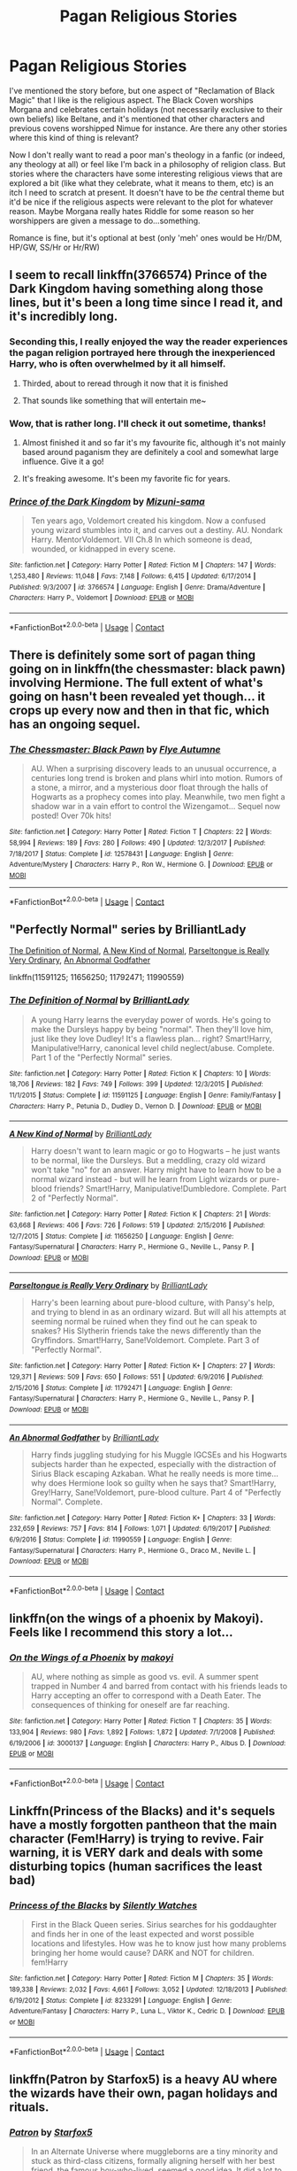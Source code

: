 #+TITLE: Pagan Religious Stories

* Pagan Religious Stories
:PROPERTIES:
:Author: MindForgedManacle
:Score: 30
:DateUnix: 1522856344.0
:DateShort: 2018-Apr-04
:FlairText: Request
:END:
I've mentioned the story before, but one aspect of "Reclamation of Black Magic" that I like is the religious aspect. The Black Coven worships Morgana and celebrates certain holidays (not necessarily exclusive to their own beliefs) like Beltane, and it's mentioned that other characters and previous covens worshipped Nimue for instance. Are there any other stories where this kind of thing is relevant?

Now I don't really want to read a poor man's theology in a fanfic (or indeed, any theology at all) or feel like I'm back in a philosophy of religion class. But stories where the characters have some interesting religious views that are explored a bit (like what they celebrate, what it means to them, etc) is an itch I need to scratch at present. It doesn't have to be /the/ central theme but it'd be nice if the religious aspects were relevant to the plot for whatever reason. Maybe Morgana really hates Riddle for some reason so her worshippers are given a message to do...something.

Romance is fine, but it's optional at best (only 'meh' ones would be Hr/DM, HP/GW, SS/Hr or Hr/RW)


** I seem to recall linkffn(3766574) Prince of the Dark Kingdom having something along those lines, but it's been a long time since I read it, and it's incredibly long.
:PROPERTIES:
:Author: sicarius0218
:Score: 11
:DateUnix: 1522864429.0
:DateShort: 2018-Apr-04
:END:

*** Seconding this, I really enjoyed the way the reader experiences the pagan religion portrayed here through the inexperienced Harry, who is often overwhelmed by it all himself.
:PROPERTIES:
:Author: WhatIsBroken
:Score: 9
:DateUnix: 1522865223.0
:DateShort: 2018-Apr-04
:END:

**** Thirded, about to reread through it now that it is finished
:PROPERTIES:
:Author: ktron42
:Score: 2
:DateUnix: 1522896698.0
:DateShort: 2018-Apr-05
:END:


**** That sounds like something that will entertain me~
:PROPERTIES:
:Author: MindForgedManacle
:Score: 1
:DateUnix: 1522867219.0
:DateShort: 2018-Apr-04
:END:


*** Wow, that is rather long. I'll check it out sometime, thanks!
:PROPERTIES:
:Author: MindForgedManacle
:Score: 2
:DateUnix: 1522866895.0
:DateShort: 2018-Apr-04
:END:

**** Almost finished it and so far it's my favourite fic, although it's not mainly based around paganism they are definitely a cool and somewhat large influence. Give it a go!
:PROPERTIES:
:Author: Sisterxray
:Score: 6
:DateUnix: 1522880262.0
:DateShort: 2018-Apr-05
:END:


**** It's freaking awesome. It's been my favorite fic for years.
:PROPERTIES:
:Author: Lindsiria
:Score: 2
:DateUnix: 1522892289.0
:DateShort: 2018-Apr-05
:END:


*** [[https://www.fanfiction.net/s/3766574/1/][*/Prince of the Dark Kingdom/*]] by [[https://www.fanfiction.net/u/1355498/Mizuni-sama][/Mizuni-sama/]]

#+begin_quote
  Ten years ago, Voldemort created his kingdom. Now a confused young wizard stumbles into it, and carves out a destiny. AU. Nondark Harry. MentorVoldemort. VII Ch.8 In which someone is dead, wounded, or kidnapped in every scene.
#+end_quote

^{/Site/:} ^{fanfiction.net} ^{*|*} ^{/Category/:} ^{Harry} ^{Potter} ^{*|*} ^{/Rated/:} ^{Fiction} ^{M} ^{*|*} ^{/Chapters/:} ^{147} ^{*|*} ^{/Words/:} ^{1,253,480} ^{*|*} ^{/Reviews/:} ^{11,048} ^{*|*} ^{/Favs/:} ^{7,148} ^{*|*} ^{/Follows/:} ^{6,415} ^{*|*} ^{/Updated/:} ^{6/17/2014} ^{*|*} ^{/Published/:} ^{9/3/2007} ^{*|*} ^{/id/:} ^{3766574} ^{*|*} ^{/Language/:} ^{English} ^{*|*} ^{/Genre/:} ^{Drama/Adventure} ^{*|*} ^{/Characters/:} ^{Harry} ^{P.,} ^{Voldemort} ^{*|*} ^{/Download/:} ^{[[http://www.ff2ebook.com/old/ffn-bot/index.php?id=3766574&source=ff&filetype=epub][EPUB]]} ^{or} ^{[[http://www.ff2ebook.com/old/ffn-bot/index.php?id=3766574&source=ff&filetype=mobi][MOBI]]}

--------------

*FanfictionBot*^{2.0.0-beta} | [[https://github.com/tusing/reddit-ffn-bot/wiki/Usage][Usage]] | [[https://www.reddit.com/message/compose?to=tusing][Contact]]
:PROPERTIES:
:Author: FanfictionBot
:Score: 1
:DateUnix: 1522864433.0
:DateShort: 2018-Apr-04
:END:


** There is definitely some sort of pagan thing going on in linkffn(the chessmaster: black pawn) involving Hermione. The full extent of what's going on hasn't been revealed yet though... it crops up every now and then in that fic, which has an ongoing sequel.
:PROPERTIES:
:Author: orangedarkchocolate
:Score: 5
:DateUnix: 1522859837.0
:DateShort: 2018-Apr-04
:END:

*** [[https://www.fanfiction.net/s/12578431/1/][*/The Chessmaster: Black Pawn/*]] by [[https://www.fanfiction.net/u/7834753/Flye-Autumne][/Flye Autumne/]]

#+begin_quote
  AU. When a surprising discovery leads to an unusual occurrence, a centuries long trend is broken and plans whirl into motion. Rumors of a stone, a mirror, and a mysterious door float through the halls of Hogwarts as a prophecy comes into play. Meanwhile, two men fight a shadow war in a vain effort to control the Wizengamot... Sequel now posted! Over 70k hits!
#+end_quote

^{/Site/:} ^{fanfiction.net} ^{*|*} ^{/Category/:} ^{Harry} ^{Potter} ^{*|*} ^{/Rated/:} ^{Fiction} ^{T} ^{*|*} ^{/Chapters/:} ^{22} ^{*|*} ^{/Words/:} ^{58,994} ^{*|*} ^{/Reviews/:} ^{189} ^{*|*} ^{/Favs/:} ^{280} ^{*|*} ^{/Follows/:} ^{490} ^{*|*} ^{/Updated/:} ^{12/3/2017} ^{*|*} ^{/Published/:} ^{7/18/2017} ^{*|*} ^{/Status/:} ^{Complete} ^{*|*} ^{/id/:} ^{12578431} ^{*|*} ^{/Language/:} ^{English} ^{*|*} ^{/Genre/:} ^{Adventure/Mystery} ^{*|*} ^{/Characters/:} ^{Harry} ^{P.,} ^{Ron} ^{W.,} ^{Hermione} ^{G.} ^{*|*} ^{/Download/:} ^{[[http://www.ff2ebook.com/old/ffn-bot/index.php?id=12578431&source=ff&filetype=epub][EPUB]]} ^{or} ^{[[http://www.ff2ebook.com/old/ffn-bot/index.php?id=12578431&source=ff&filetype=mobi][MOBI]]}

--------------

*FanfictionBot*^{2.0.0-beta} | [[https://github.com/tusing/reddit-ffn-bot/wiki/Usage][Usage]] | [[https://www.reddit.com/message/compose?to=tusing][Contact]]
:PROPERTIES:
:Author: FanfictionBot
:Score: 1
:DateUnix: 1522859847.0
:DateShort: 2018-Apr-04
:END:


** "Perfectly Normal" series by BrilliantLady

[[https://www.fanfiction.net/s/11591125/1/The-Definition-of-Normal][The Definition of Normal]], [[https://www.fanfiction.net/s/11656250/1/A-New-Kind-of-Normal][A New Kind of Normal]], [[https://www.fanfiction.net/s/11792471/1/Parseltongue-is-Really-Very-Ordinary][Parseltongue is Really Very Ordinary]], [[https://www.fanfiction.net/s/11990559/1/An-Abnormal-Godfather][An Abnormal Godfather]]

linkffn(11591125; 11656250; 11792471; 11990559)
:PROPERTIES:
:Score: 7
:DateUnix: 1522877100.0
:DateShort: 2018-Apr-05
:END:

*** [[https://www.fanfiction.net/s/11591125/1/][*/The Definition of Normal/*]] by [[https://www.fanfiction.net/u/6872861/BrilliantLady][/BrilliantLady/]]

#+begin_quote
  A young Harry learns the everyday power of words. He's going to make the Dursleys happy by being "normal". Then they'll love him, just like they love Dudley! It's a flawless plan... right? Smart!Harry, Manipulative!Harry, canonical level child neglect/abuse. Complete. Part 1 of the "Perfectly Normal" series.
#+end_quote

^{/Site/:} ^{fanfiction.net} ^{*|*} ^{/Category/:} ^{Harry} ^{Potter} ^{*|*} ^{/Rated/:} ^{Fiction} ^{K} ^{*|*} ^{/Chapters/:} ^{10} ^{*|*} ^{/Words/:} ^{18,706} ^{*|*} ^{/Reviews/:} ^{182} ^{*|*} ^{/Favs/:} ^{749} ^{*|*} ^{/Follows/:} ^{399} ^{*|*} ^{/Updated/:} ^{12/3/2015} ^{*|*} ^{/Published/:} ^{11/1/2015} ^{*|*} ^{/Status/:} ^{Complete} ^{*|*} ^{/id/:} ^{11591125} ^{*|*} ^{/Language/:} ^{English} ^{*|*} ^{/Genre/:} ^{Family/Fantasy} ^{*|*} ^{/Characters/:} ^{Harry} ^{P.,} ^{Petunia} ^{D.,} ^{Dudley} ^{D.,} ^{Vernon} ^{D.} ^{*|*} ^{/Download/:} ^{[[http://www.ff2ebook.com/old/ffn-bot/index.php?id=11591125&source=ff&filetype=epub][EPUB]]} ^{or} ^{[[http://www.ff2ebook.com/old/ffn-bot/index.php?id=11591125&source=ff&filetype=mobi][MOBI]]}

--------------

[[https://www.fanfiction.net/s/11656250/1/][*/A New Kind of Normal/*]] by [[https://www.fanfiction.net/u/6872861/BrilliantLady][/BrilliantLady/]]

#+begin_quote
  Harry doesn't want to learn magic or go to Hogwarts -- he just wants to be normal, like the Dursleys. But a meddling, crazy old wizard won't take "no" for an answer. Harry might have to learn how to be a normal wizard instead - but will he learn from Light wizards or pure-blood friends? Smart!Harry, Manipulative!Dumbledore. Complete. Part 2 of "Perfectly Normal".
#+end_quote

^{/Site/:} ^{fanfiction.net} ^{*|*} ^{/Category/:} ^{Harry} ^{Potter} ^{*|*} ^{/Rated/:} ^{Fiction} ^{K} ^{*|*} ^{/Chapters/:} ^{21} ^{*|*} ^{/Words/:} ^{63,668} ^{*|*} ^{/Reviews/:} ^{406} ^{*|*} ^{/Favs/:} ^{726} ^{*|*} ^{/Follows/:} ^{519} ^{*|*} ^{/Updated/:} ^{2/15/2016} ^{*|*} ^{/Published/:} ^{12/7/2015} ^{*|*} ^{/Status/:} ^{Complete} ^{*|*} ^{/id/:} ^{11656250} ^{*|*} ^{/Language/:} ^{English} ^{*|*} ^{/Genre/:} ^{Fantasy/Supernatural} ^{*|*} ^{/Characters/:} ^{Harry} ^{P.,} ^{Hermione} ^{G.,} ^{Neville} ^{L.,} ^{Pansy} ^{P.} ^{*|*} ^{/Download/:} ^{[[http://www.ff2ebook.com/old/ffn-bot/index.php?id=11656250&source=ff&filetype=epub][EPUB]]} ^{or} ^{[[http://www.ff2ebook.com/old/ffn-bot/index.php?id=11656250&source=ff&filetype=mobi][MOBI]]}

--------------

[[https://www.fanfiction.net/s/11792471/1/][*/Parseltongue is Really Very Ordinary/*]] by [[https://www.fanfiction.net/u/6872861/BrilliantLady][/BrilliantLady/]]

#+begin_quote
  Harry's been learning about pure-blood culture, with Pansy's help, and trying to blend in as an ordinary wizard. But will all his attempts at seeming normal be ruined when they find out he can speak to snakes? His Slytherin friends take the news differently than the Gryffindors. Smart!Harry, Sane!Voldemort. Complete. Part 3 of "Perfectly Normal".
#+end_quote

^{/Site/:} ^{fanfiction.net} ^{*|*} ^{/Category/:} ^{Harry} ^{Potter} ^{*|*} ^{/Rated/:} ^{Fiction} ^{K+} ^{*|*} ^{/Chapters/:} ^{27} ^{*|*} ^{/Words/:} ^{129,371} ^{*|*} ^{/Reviews/:} ^{509} ^{*|*} ^{/Favs/:} ^{650} ^{*|*} ^{/Follows/:} ^{551} ^{*|*} ^{/Updated/:} ^{6/9/2016} ^{*|*} ^{/Published/:} ^{2/15/2016} ^{*|*} ^{/Status/:} ^{Complete} ^{*|*} ^{/id/:} ^{11792471} ^{*|*} ^{/Language/:} ^{English} ^{*|*} ^{/Genre/:} ^{Fantasy/Supernatural} ^{*|*} ^{/Characters/:} ^{Harry} ^{P.,} ^{Hermione} ^{G.,} ^{Neville} ^{L.,} ^{Pansy} ^{P.} ^{*|*} ^{/Download/:} ^{[[http://www.ff2ebook.com/old/ffn-bot/index.php?id=11792471&source=ff&filetype=epub][EPUB]]} ^{or} ^{[[http://www.ff2ebook.com/old/ffn-bot/index.php?id=11792471&source=ff&filetype=mobi][MOBI]]}

--------------

[[https://www.fanfiction.net/s/11990559/1/][*/An Abnormal Godfather/*]] by [[https://www.fanfiction.net/u/6872861/BrilliantLady][/BrilliantLady/]]

#+begin_quote
  Harry finds juggling studying for his Muggle IGCSEs and his Hogwarts subjects harder than he expected, especially with the distraction of Sirius Black escaping Azkaban. What he really needs is more time... why does Hermione look so guilty when he says that? Smart!Harry, Grey!Harry, Sane!Voldemort, pure-blood culture. Part 4 of "Perfectly Normal". Complete.
#+end_quote

^{/Site/:} ^{fanfiction.net} ^{*|*} ^{/Category/:} ^{Harry} ^{Potter} ^{*|*} ^{/Rated/:} ^{Fiction} ^{K+} ^{*|*} ^{/Chapters/:} ^{33} ^{*|*} ^{/Words/:} ^{232,659} ^{*|*} ^{/Reviews/:} ^{757} ^{*|*} ^{/Favs/:} ^{814} ^{*|*} ^{/Follows/:} ^{1,071} ^{*|*} ^{/Updated/:} ^{6/19/2017} ^{*|*} ^{/Published/:} ^{6/9/2016} ^{*|*} ^{/Status/:} ^{Complete} ^{*|*} ^{/id/:} ^{11990559} ^{*|*} ^{/Language/:} ^{English} ^{*|*} ^{/Genre/:} ^{Fantasy/Supernatural} ^{*|*} ^{/Characters/:} ^{Harry} ^{P.,} ^{Hermione} ^{G.,} ^{Draco} ^{M.,} ^{Neville} ^{L.} ^{*|*} ^{/Download/:} ^{[[http://www.ff2ebook.com/old/ffn-bot/index.php?id=11990559&source=ff&filetype=epub][EPUB]]} ^{or} ^{[[http://www.ff2ebook.com/old/ffn-bot/index.php?id=11990559&source=ff&filetype=mobi][MOBI]]}

--------------

*FanfictionBot*^{2.0.0-beta} | [[https://github.com/tusing/reddit-ffn-bot/wiki/Usage][Usage]] | [[https://www.reddit.com/message/compose?to=tusing][Contact]]
:PROPERTIES:
:Author: FanfictionBot
:Score: 2
:DateUnix: 1522877117.0
:DateShort: 2018-Apr-05
:END:


** linkffn(on the wings of a phoenix by Makoyi). Feels like I recommend this story a lot...
:PROPERTIES:
:Author: Lord_Anarchy
:Score: 4
:DateUnix: 1522860549.0
:DateShort: 2018-Apr-04
:END:

*** [[https://www.fanfiction.net/s/3000137/1/][*/On the Wings of a Phoenix/*]] by [[https://www.fanfiction.net/u/944495/makoyi][/makoyi/]]

#+begin_quote
  AU, where nothing as simple as good vs. evil. A summer spent trapped in Number 4 and barred from contact with his friends leads to Harry accepting an offer to correspond with a Death Eater. The consequences of thinking for oneself are far reaching.
#+end_quote

^{/Site/:} ^{fanfiction.net} ^{*|*} ^{/Category/:} ^{Harry} ^{Potter} ^{*|*} ^{/Rated/:} ^{Fiction} ^{T} ^{*|*} ^{/Chapters/:} ^{35} ^{*|*} ^{/Words/:} ^{133,904} ^{*|*} ^{/Reviews/:} ^{980} ^{*|*} ^{/Favs/:} ^{1,892} ^{*|*} ^{/Follows/:} ^{1,872} ^{*|*} ^{/Updated/:} ^{7/1/2008} ^{*|*} ^{/Published/:} ^{6/19/2006} ^{*|*} ^{/id/:} ^{3000137} ^{*|*} ^{/Language/:} ^{English} ^{*|*} ^{/Characters/:} ^{Harry} ^{P.,} ^{Albus} ^{D.} ^{*|*} ^{/Download/:} ^{[[http://www.ff2ebook.com/old/ffn-bot/index.php?id=3000137&source=ff&filetype=epub][EPUB]]} ^{or} ^{[[http://www.ff2ebook.com/old/ffn-bot/index.php?id=3000137&source=ff&filetype=mobi][MOBI]]}

--------------

*FanfictionBot*^{2.0.0-beta} | [[https://github.com/tusing/reddit-ffn-bot/wiki/Usage][Usage]] | [[https://www.reddit.com/message/compose?to=tusing][Contact]]
:PROPERTIES:
:Author: FanfictionBot
:Score: 1
:DateUnix: 1522860568.0
:DateShort: 2018-Apr-04
:END:


** Linkffn(Princess of the Blacks) and it's sequels have a mostly forgotten pantheon that the main character (Fem!Harry) is trying to revive. Fair warning, it is VERY dark and deals with some disturbing topics (human sacrifices the least bad)
:PROPERTIES:
:Author: archangelceaser
:Score: 4
:DateUnix: 1522911113.0
:DateShort: 2018-Apr-05
:END:

*** [[https://www.fanfiction.net/s/8233291/1/][*/Princess of the Blacks/*]] by [[https://www.fanfiction.net/u/4036441/Silently-Watches][/Silently Watches/]]

#+begin_quote
  First in the Black Queen series. Sirius searches for his goddaughter and finds her in one of the least expected and worst possible locations and lifestyles. How was he to know just how many problems bringing her home would cause? DARK and NOT for children. fem!Harry
#+end_quote

^{/Site/:} ^{fanfiction.net} ^{*|*} ^{/Category/:} ^{Harry} ^{Potter} ^{*|*} ^{/Rated/:} ^{Fiction} ^{M} ^{*|*} ^{/Chapters/:} ^{35} ^{*|*} ^{/Words/:} ^{189,338} ^{*|*} ^{/Reviews/:} ^{2,032} ^{*|*} ^{/Favs/:} ^{4,661} ^{*|*} ^{/Follows/:} ^{3,052} ^{*|*} ^{/Updated/:} ^{12/18/2013} ^{*|*} ^{/Published/:} ^{6/19/2012} ^{*|*} ^{/Status/:} ^{Complete} ^{*|*} ^{/id/:} ^{8233291} ^{*|*} ^{/Language/:} ^{English} ^{*|*} ^{/Genre/:} ^{Adventure/Fantasy} ^{*|*} ^{/Characters/:} ^{Harry} ^{P.,} ^{Luna} ^{L.,} ^{Viktor} ^{K.,} ^{Cedric} ^{D.} ^{*|*} ^{/Download/:} ^{[[http://www.ff2ebook.com/old/ffn-bot/index.php?id=8233291&source=ff&filetype=epub][EPUB]]} ^{or} ^{[[http://www.ff2ebook.com/old/ffn-bot/index.php?id=8233291&source=ff&filetype=mobi][MOBI]]}

--------------

*FanfictionBot*^{2.0.0-beta} | [[https://github.com/tusing/reddit-ffn-bot/wiki/Usage][Usage]] | [[https://www.reddit.com/message/compose?to=tusing][Contact]]
:PROPERTIES:
:Author: FanfictionBot
:Score: 1
:DateUnix: 1522911127.0
:DateShort: 2018-Apr-05
:END:


** linkffn(Patron by Starfox5) is a heavy AU where the wizards have their own, pagan holidays and rituals.
:PROPERTIES:
:Author: turbinicarpus
:Score: 3
:DateUnix: 1522966287.0
:DateShort: 2018-Apr-06
:END:

*** [[https://www.fanfiction.net/s/11080542/1/][*/Patron/*]] by [[https://www.fanfiction.net/u/2548648/Starfox5][/Starfox5/]]

#+begin_quote
  In an Alternate Universe where muggleborns are a tiny minority and stuck as third-class citizens, formally aligning herself with her best friend, the famous boy-who-lived, seemed a good idea. It did a lot to help Hermione's status in the exotic society of a fantastic world so very different from her own. And it allowed both of them to fight for a better life and better Britain.
#+end_quote

^{/Site/:} ^{fanfiction.net} ^{*|*} ^{/Category/:} ^{Harry} ^{Potter} ^{*|*} ^{/Rated/:} ^{Fiction} ^{M} ^{*|*} ^{/Chapters/:} ^{61} ^{*|*} ^{/Words/:} ^{542,678} ^{*|*} ^{/Reviews/:} ^{1,188} ^{*|*} ^{/Favs/:} ^{1,348} ^{*|*} ^{/Follows/:} ^{1,332} ^{*|*} ^{/Updated/:} ^{4/23/2016} ^{*|*} ^{/Published/:} ^{2/28/2015} ^{*|*} ^{/Status/:} ^{Complete} ^{*|*} ^{/id/:} ^{11080542} ^{*|*} ^{/Language/:} ^{English} ^{*|*} ^{/Genre/:} ^{Drama/Romance} ^{*|*} ^{/Characters/:} ^{<Harry} ^{P.,} ^{Hermione} ^{G.>} ^{Albus} ^{D.,} ^{Aberforth} ^{D.} ^{*|*} ^{/Download/:} ^{[[http://www.ff2ebook.com/old/ffn-bot/index.php?id=11080542&source=ff&filetype=epub][EPUB]]} ^{or} ^{[[http://www.ff2ebook.com/old/ffn-bot/index.php?id=11080542&source=ff&filetype=mobi][MOBI]]}

--------------

*FanfictionBot*^{2.0.0-beta} | [[https://github.com/tusing/reddit-ffn-bot/wiki/Usage][Usage]] | [[https://www.reddit.com/message/compose?to=tusing][Contact]]
:PROPERTIES:
:Author: FanfictionBot
:Score: 2
:DateUnix: 1522966299.0
:DateShort: 2018-Apr-06
:END:


*** Lol, I've had that on my favorites list for ages despite that I keep getting told to read it whenever I ask for a certain kind of story. I'll probably check it out tonight. xD
:PROPERTIES:
:Author: MindForgedManacle
:Score: 1
:DateUnix: 1522970138.0
:DateShort: 2018-Apr-06
:END:


** I've seen a plethora of unrelated fanfiction use some of the mysticism involved in shakespeare plays, specifically the utilization or reference of [[https://en.wikipedia.org/wiki/Queen_Mab][Queen Mab]].
:PROPERTIES:
:Score: 2
:DateUnix: 1522868945.0
:DateShort: 2018-Apr-04
:END:

*** *Queen Mab*

Queen Mab (pronunciation: "M/ă/v") is a fairy referred to in William Shakespeare's play Romeo and Juliet, where "she is the fairies' midwife." In the play, she is a symbol for freedom and also becomes Romeo's psyche after he realizes that he is also a floating spirit. Later, she appears in other poetry and literature, and in various guises in drama and cinema. In the play, her activity is described in a famous speech by Mercutio written originally in prose and often adapted into iambic pentameter, in which she is described as a miniature creature who performs midnight pranks upon sleepers. Being driven by a team of atomies, she rides her chariot over their noses and "delivers the fancies of sleeping men." She is also described as a midwife to help sleepers "give birth" to their dreams.

--------------

^{[} [[https://www.reddit.com/message/compose?to=kittens_from_space][^{PM}]] ^{|} [[https://reddit.com/message/compose?to=WikiTextBot&message=Excludeme&subject=Excludeme][^{Exclude} ^{me}]] ^{|} [[https://np.reddit.com/r/HPfanfiction/about/banned][^{Exclude} ^{from} ^{subreddit}]] ^{|} [[https://np.reddit.com/r/WikiTextBot/wiki/index][^{FAQ} ^{/} ^{Information}]] ^{|} [[https://github.com/kittenswolf/WikiTextBot][^{Source}]] ^{]} ^{Downvote} ^{to} ^{remove} ^{|} ^{v0.28}
:PROPERTIES:
:Author: WikiTextBot
:Score: 2
:DateUnix: 1522868950.0
:DateShort: 2018-Apr-04
:END:


** [deleted]
:PROPERTIES:
:Score: 1
:DateUnix: 1522859875.0
:DateShort: 2018-Apr-04
:END:

*** [[https://www.fanfiction.net/s/12578431/1/][*/The Chessmaster: Black Pawn/*]] by [[https://www.fanfiction.net/u/7834753/Flye-Autumne][/Flye Autumne/]]

#+begin_quote
  AU. When a surprising discovery leads to an unusual occurrence, a centuries long trend is broken and plans whirl into motion. Rumors of a stone, a mirror, and a mysterious door float through the halls of Hogwarts as a prophecy comes into play. Meanwhile, two men fight a shadow war in a vain effort to control the Wizengamot... Sequel now posted! Over 70k hits!
#+end_quote

^{/Site/:} ^{fanfiction.net} ^{*|*} ^{/Category/:} ^{Harry} ^{Potter} ^{*|*} ^{/Rated/:} ^{Fiction} ^{T} ^{*|*} ^{/Chapters/:} ^{22} ^{*|*} ^{/Words/:} ^{58,994} ^{*|*} ^{/Reviews/:} ^{189} ^{*|*} ^{/Favs/:} ^{280} ^{*|*} ^{/Follows/:} ^{490} ^{*|*} ^{/Updated/:} ^{12/3/2017} ^{*|*} ^{/Published/:} ^{7/18/2017} ^{*|*} ^{/Status/:} ^{Complete} ^{*|*} ^{/id/:} ^{12578431} ^{*|*} ^{/Language/:} ^{English} ^{*|*} ^{/Genre/:} ^{Adventure/Mystery} ^{*|*} ^{/Characters/:} ^{Harry} ^{P.,} ^{Ron} ^{W.,} ^{Hermione} ^{G.} ^{*|*} ^{/Download/:} ^{[[http://www.ff2ebook.com/old/ffn-bot/index.php?id=12578431&source=ff&filetype=epub][EPUB]]} ^{or} ^{[[http://www.ff2ebook.com/old/ffn-bot/index.php?id=12578431&source=ff&filetype=mobi][MOBI]]}

--------------

*FanfictionBot*^{2.0.0-beta} | [[https://github.com/tusing/reddit-ffn-bot/wiki/Usage][Usage]] | [[https://www.reddit.com/message/compose?to=tusing][Contact]]
:PROPERTIES:
:Author: FanfictionBot
:Score: 1
:DateUnix: 1522859885.0
:DateShort: 2018-Apr-04
:END:


** linkffn(8629685;11437578)
:PROPERTIES:
:Author: Lenrivk
:Score: 1
:DateUnix: 1522917781.0
:DateShort: 2018-Apr-05
:END:

*** [[https://www.fanfiction.net/s/8629685/1/][*/Firebird's Son: Book I of the Firebird Trilogy/*]] by [[https://www.fanfiction.net/u/1229909/Darth-Marrs][/Darth Marrs/]]

#+begin_quote
  He stepped into a world he didn't understand, following footprints he could not see, toward a destiny he could never imagine. How can one boy make a world brighter when it is so very dark to begin with? A completely AU Harry Potter universe.
#+end_quote

^{/Site/:} ^{fanfiction.net} ^{*|*} ^{/Category/:} ^{Harry} ^{Potter} ^{*|*} ^{/Rated/:} ^{Fiction} ^{M} ^{*|*} ^{/Chapters/:} ^{40} ^{*|*} ^{/Words/:} ^{172,506} ^{*|*} ^{/Reviews/:} ^{3,818} ^{*|*} ^{/Favs/:} ^{4,493} ^{*|*} ^{/Follows/:} ^{3,453} ^{*|*} ^{/Updated/:} ^{8/24/2013} ^{*|*} ^{/Published/:} ^{10/21/2012} ^{*|*} ^{/Status/:} ^{Complete} ^{*|*} ^{/id/:} ^{8629685} ^{*|*} ^{/Language/:} ^{English} ^{*|*} ^{/Genre/:} ^{Drama} ^{*|*} ^{/Characters/:} ^{Harry} ^{P.,} ^{Luna} ^{L.} ^{*|*} ^{/Download/:} ^{[[http://www.ff2ebook.com/old/ffn-bot/index.php?id=8629685&source=ff&filetype=epub][EPUB]]} ^{or} ^{[[http://www.ff2ebook.com/old/ffn-bot/index.php?id=8629685&source=ff&filetype=mobi][MOBI]]}

--------------

[[https://www.fanfiction.net/s/11437578/1/][*/Mary Potter 1: the Call to Adventure/*]] by [[https://www.fanfiction.net/u/6435796/LeighaGreene][/LeighaGreene/]]

#+begin_quote
  Fem!Slytherin!Harry (Mary); realistic!Dursleys; consistent!Professors; mature!Snape; follows the books VERY closely, especially the first three chapters or so (but with 50% more snark). See first chapter for preface. Most chapters K-rated, T for language, several sections from Snape's perspective are T. Later books may be M-rated. McG first contact/guardian. PM for pdf.
#+end_quote

^{/Site/:} ^{fanfiction.net} ^{*|*} ^{/Category/:} ^{Harry} ^{Potter} ^{*|*} ^{/Rated/:} ^{Fiction} ^{T} ^{*|*} ^{/Chapters/:} ^{20} ^{*|*} ^{/Words/:} ^{141,239} ^{*|*} ^{/Reviews/:} ^{89} ^{*|*} ^{/Favs/:} ^{447} ^{*|*} ^{/Follows/:} ^{230} ^{*|*} ^{/Updated/:} ^{8/29/2016} ^{*|*} ^{/Published/:} ^{8/9/2015} ^{*|*} ^{/Status/:} ^{Complete} ^{*|*} ^{/id/:} ^{11437578} ^{*|*} ^{/Language/:} ^{English} ^{*|*} ^{/Genre/:} ^{Adventure} ^{*|*} ^{/Characters/:} ^{Harry} ^{P.,} ^{Hermione} ^{G.,} ^{L.} ^{Moon} ^{*|*} ^{/Download/:} ^{[[http://www.ff2ebook.com/old/ffn-bot/index.php?id=11437578&source=ff&filetype=epub][EPUB]]} ^{or} ^{[[http://www.ff2ebook.com/old/ffn-bot/index.php?id=11437578&source=ff&filetype=mobi][MOBI]]}

--------------

*FanfictionBot*^{2.0.0-beta} | [[https://github.com/tusing/reddit-ffn-bot/wiki/Usage][Usage]] | [[https://www.reddit.com/message/compose?to=tusing][Contact]]
:PROPERTIES:
:Author: FanfictionBot
:Score: 1
:DateUnix: 1522917793.0
:DateShort: 2018-Apr-05
:END:


** !remind me 3 days
:PROPERTIES:
:Author: yagi_takeru
:Score: 1
:DateUnix: 1522868966.0
:DateShort: 2018-Apr-04
:END:


** !remind me 3 days
:PROPERTIES:
:Author: slytherinmechanic
:Score: 1
:DateUnix: 1522906006.0
:DateShort: 2018-Apr-05
:END:
